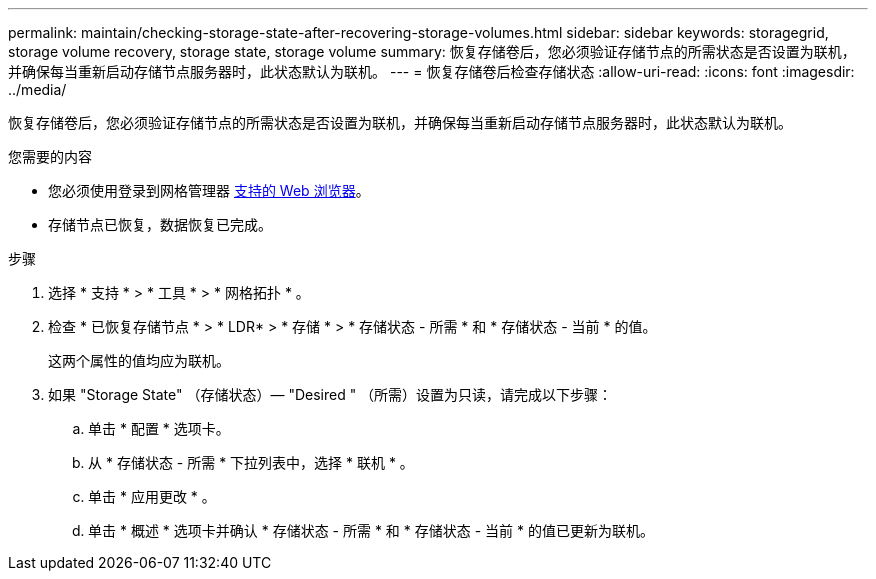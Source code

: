 ---
permalink: maintain/checking-storage-state-after-recovering-storage-volumes.html 
sidebar: sidebar 
keywords: storagegrid, storage volume recovery, storage state, storage volume 
summary: 恢复存储卷后，您必须验证存储节点的所需状态是否设置为联机，并确保每当重新启动存储节点服务器时，此状态默认为联机。 
---
= 恢复存储卷后检查存储状态
:allow-uri-read: 
:icons: font
:imagesdir: ../media/


[role="lead"]
恢复存储卷后，您必须验证存储节点的所需状态是否设置为联机，并确保每当重新启动存储节点服务器时，此状态默认为联机。

.您需要的内容
* 您必须使用登录到网格管理器 xref:../admin/web-browser-requirements.adoc[支持的 Web 浏览器]。
* 存储节点已恢复，数据恢复已完成。


.步骤
. 选择 * 支持 * > * 工具 * > * 网格拓扑 * 。
. 检查 * 已恢复存储节点 * > * LDR* > * 存储 * > * 存储状态 - 所需 * 和 * 存储状态 - 当前 * 的值。
+
这两个属性的值均应为联机。

. 如果 "Storage State" （存储状态）— "Desired " （所需）设置为只读，请完成以下步骤：
+
.. 单击 * 配置 * 选项卡。
.. 从 * 存储状态 - 所需 * 下拉列表中，选择 * 联机 * 。
.. 单击 * 应用更改 * 。
.. 单击 * 概述 * 选项卡并确认 * 存储状态 - 所需 * 和 * 存储状态 - 当前 * 的值已更新为联机。



